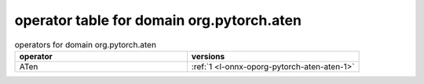 
.. _l-table-operator-org-pytorch-aten:

operator table for domain org.pytorch.aten
==========================================

.. list-table:: operators for domain org.pytorch.aten
    :widths: 10 10
    :header-rows: 1

    * - operator
      - versions
    * - ATen
      - :ref:`1 <l-onnx-oporg-pytorch-aten-aten-1>`